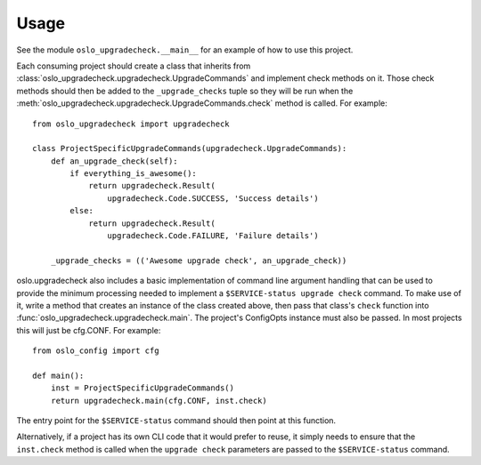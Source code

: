 =======
 Usage
=======

See the module ``oslo_upgradecheck.__main__`` for an example of how to use this
project.

Each consuming project should create a class that inherits from
:class:`oslo_upgradecheck.upgradecheck.UpgradeCommands` and implement check
methods on it. Those check methods should then be added to the
``_upgrade_checks`` tuple so they will be run when the
:meth:`oslo_upgradecheck.upgradecheck.UpgradeCommands.check` method is
called. For example::

    from oslo_upgradecheck import upgradecheck

    class ProjectSpecificUpgradeCommands(upgradecheck.UpgradeCommands):
        def an_upgrade_check(self):
            if everything_is_awesome():
                return upgradecheck.Result(
                    upgradecheck.Code.SUCCESS, 'Success details')
            else:
                return upgradecheck.Result(
                    upgradecheck.Code.FAILURE, 'Failure details')

        _upgrade_checks = (('Awesome upgrade check', an_upgrade_check))

oslo.upgradecheck also includes a basic implementation of command line argument
handling that can be used to provide the minimum processing needed to implement
a ``$SERVICE-status upgrade check`` command. To make use of it, write a method
that creates an instance of the class created above, then pass that class's
``check`` function into :func:`oslo_upgradecheck.upgradecheck.main`. The
project's ConfigOpts instance must also be passed. In most projects this will
just be cfg.CONF. For example::

    from oslo_config import cfg

    def main():
        inst = ProjectSpecificUpgradeCommands()
        return upgradecheck.main(cfg.CONF, inst.check)

The entry point for the ``$SERVICE-status`` command should then point at this
function.

Alternatively, if a project has its own CLI code that it would prefer to reuse,
it simply needs to ensure that the ``inst.check`` method is called when the
``upgrade check`` parameters are passed to the ``$SERVICE-status`` command.
